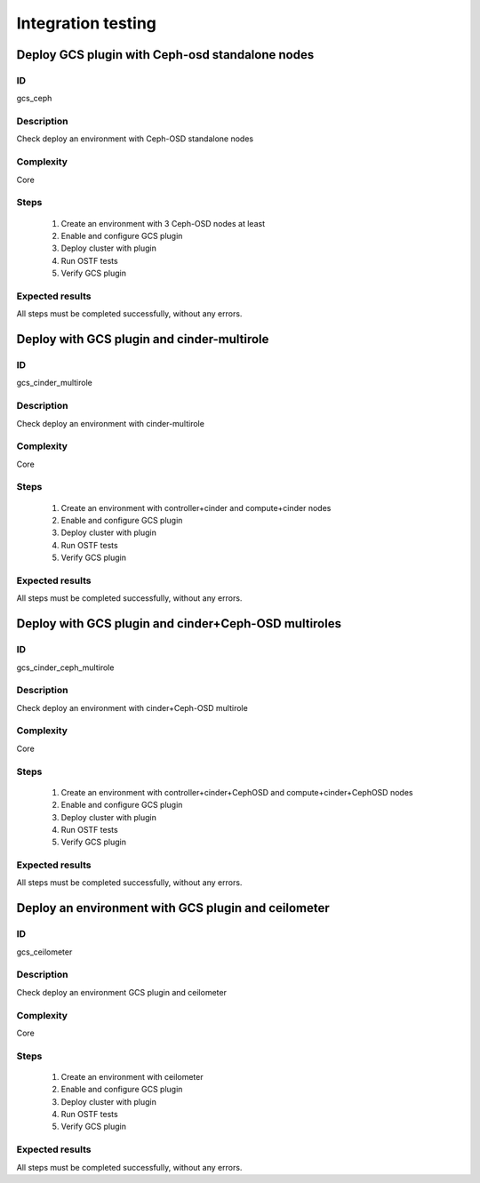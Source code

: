 ===================
Integration testing
===================


Deploy GCS plugin with Ceph-osd standalone nodes
------------------------------------------------


ID
##

gcs_ceph


Description
###########

Check deploy an environment with Ceph-OSD standalone nodes


Complexity
##########

Core


Steps
#####

    1. Create an environment with 3 Ceph-OSD nodes at least
    2. Enable and configure GCS plugin
    3. Deploy cluster with plugin
    4. Run OSTF tests
    5. Verify GCS plugin


Expected results
################

All steps must be completed successfully, without any errors.


Deploy with GCS plugin and cinder-multirole
-------------------------------------------


ID
##

gcs_cinder_multirole


Description
###########

Check deploy an environment with cinder-multirole


Complexity
##########

Core


Steps
#####

    1. Create an environment with controller+cinder and compute+cinder nodes
    2. Enable and configure GCS plugin
    3. Deploy cluster with plugin
    4. Run OSTF tests
    5. Verify GCS plugin


Expected results
################

All steps must be completed successfully, without any errors.


Deploy with GCS plugin and cinder+Ceph-OSD multiroles
-----------------------------------------------------


ID
##

gcs_cinder_ceph_multirole


Description
###########

Check deploy an environment with cinder+Ceph-OSD multirole


Complexity
##########

Core


Steps
#####

    1. Create an environment with controller+cinder+CephOSD and compute+cinder+CephOSD nodes
    2. Enable and configure GCS plugin
    3. Deploy cluster with plugin
    4. Run OSTF tests
    5. Verify GCS plugin


Expected results
################

All steps must be completed successfully, without any errors.


Deploy an environment with GCS plugin and ceilometer
----------------------------------------------------


ID
##

gcs_ceilometer


Description
###########

Check deploy an environment GCS plugin and ceilometer


Complexity
##########

Core


Steps
#####

    1. Create an environment with ceilometer
    2. Enable and configure GCS plugin
    3. Deploy cluster with plugin
    4. Run OSTF tests
    5. Verify GCS plugin


Expected results
################

All steps must be completed successfully, without any errors.
